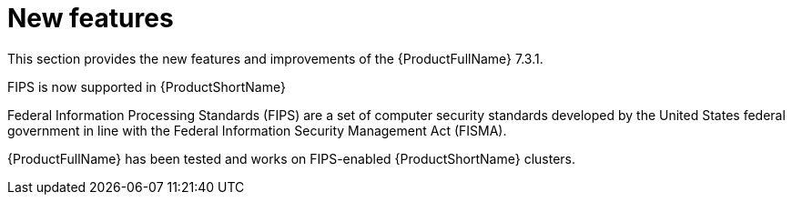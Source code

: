 :_newdoc-version: 2.18.3
:_template-generated: 2025-04-17

:_mod-docs-content-type: REFERENCE

[id="new-features-7-3-1_{context}"]
= New features

This section provides the new features and improvements of the {ProductFullName} 7.3.1. 

.FIPS is now supported in {ProductShortName}

Federal Information Processing Standards (FIPS) are a set of computer security standards developed by the United States federal government in line with the Federal Information Security Management Act (FISMA).

{ProductFullName} has been tested and works on FIPS-enabled {ProductShortName} clusters.